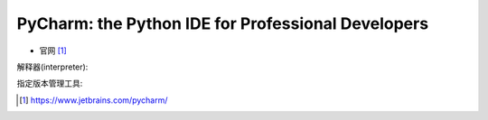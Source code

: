 PyCharm: the Python IDE for Professional Developers
###################################################

* 官网 [1]_

解释器(interpreter):

.. image:: /images/emacs/idea_pycharm_view1.jpg

指定版本管理工具:

.. image:: /images/emacs/idea_pycharm_view1.jpg


.. [1] https://www.jetbrains.com/pycharm/